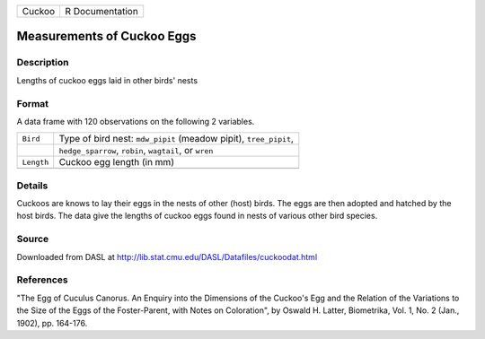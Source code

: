 +--------+-----------------+
| Cuckoo | R Documentation |
+--------+-----------------+

Measurements of Cuckoo Eggs
---------------------------

Description
~~~~~~~~~~~

Lengths of cuckoo eggs laid in other birds' nests

Format
~~~~~~

A data frame with 120 observations on the following 2 variables.

+-----------------------------------+-----------------------------------+
| ``Bird``                          | Type of bird nest: ``mdw_pipit``  |
|                                   | (meadow pipit), ``tree_pipit``,   |
+-----------------------------------+-----------------------------------+
|                                   | ``hedge_sparrow``, ``robin``,     |
|                                   | ``wagtail``, or ``wren``          |
+-----------------------------------+-----------------------------------+
| ``Length``                        | Cuckoo egg length (in mm)         |
+-----------------------------------+-----------------------------------+
|                                   |                                   |
+-----------------------------------+-----------------------------------+

Details
~~~~~~~

Cuckoos are knows to lay their eggs in the nests of other (host) birds.
The eggs are then adopted and hatched by the host birds. The data give
the lengths of cuckoo eggs found in nests of various other bird species.

Source
~~~~~~

Downloaded from DASL at
http://lib.stat.cmu.edu/DASL/Datafiles/cuckoodat.html

References
~~~~~~~~~~

"The Egg of Cuculus Canorus. An Enquiry into the Dimensions of the
Cuckoo's Egg and the Relation of the Variations to the Size of the Eggs
of the Foster-Parent, with Notes on Coloration", by Oswald H. Latter,
Biometrika, Vol. 1, No. 2 (Jan., 1902), pp. 164-176.
